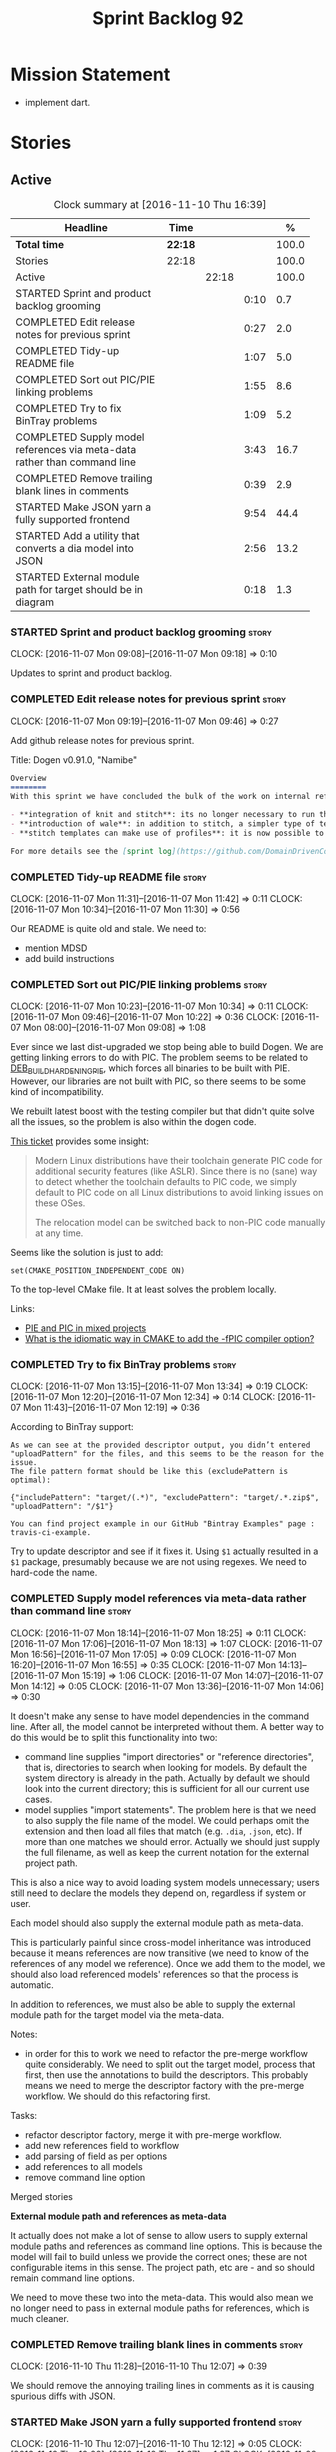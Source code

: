 #+title: Sprint Backlog 92
#+options: date:nil toc:nil author:nil num:nil
#+todo: STARTED | COMPLETED CANCELLED POSTPONED
#+tags: { story(s) epic(e) }

* Mission Statement

- implement dart.

* Stories

** Active

#+begin: clocktable :maxlevel 3 :scope subtree :indent nil :emphasize nil :scope file :narrow 75 :formula %
#+CAPTION: Clock summary at [2016-11-10 Thu 16:39]
| <75>                                                                        |         |       |      |       |
| Headline                                                                    | Time    |       |      |     % |
|-----------------------------------------------------------------------------+---------+-------+------+-------|
| *Total time*                                                                | *22:18* |       |      | 100.0 |
|-----------------------------------------------------------------------------+---------+-------+------+-------|
| Stories                                                                     | 22:18   |       |      | 100.0 |
| Active                                                                      |         | 22:18 |      | 100.0 |
| STARTED Sprint and product backlog grooming                                 |         |       | 0:10 |   0.7 |
| COMPLETED Edit release notes for previous sprint                            |         |       | 0:27 |   2.0 |
| COMPLETED Tidy-up README file                                               |         |       | 1:07 |   5.0 |
| COMPLETED Sort out PIC/PIE linking problems                                 |         |       | 1:55 |   8.6 |
| COMPLETED Try to fix BinTray problems                                       |         |       | 1:09 |   5.2 |
| COMPLETED Supply model references via meta-data rather than command line    |         |       | 3:43 |  16.7 |
| COMPLETED Remove trailing blank lines in comments                           |         |       | 0:39 |   2.9 |
| STARTED Make JSON yarn a fully supported frontend                           |         |       | 9:54 |  44.4 |
| STARTED Add a utility that converts a dia model into JSON                   |         |       | 2:56 |  13.2 |
| STARTED External module path for target should be in diagram                |         |       | 0:18 |   1.3 |
#+TBLFM: $5='(org-clock-time% @3$2 $2..$4);%.1f
#+end:

*** STARTED Sprint and product backlog grooming                       :story:
    CLOCK: [2016-11-07 Mon 09:08]--[2016-11-07 Mon 09:18] =>  0:10

Updates to sprint and product backlog.

*** COMPLETED Edit release notes for previous sprint                  :story:
    CLOSED: [2016-11-07 Mon 10:10]
    CLOCK: [2016-11-07 Mon 09:19]--[2016-11-07 Mon 09:46] =>  0:27

Add github release notes for previous sprint.

Title: Dogen v0.91.0, "Namibe"

#+begin_src markdown
Overview
========
With this sprint we have concluded the bulk of the work on internal refactoring. There were also a number of user visible changes:

- **integration of knit and stitch**: its no longer necessary to run the stand alone executable to transform stitch templates; elements can be configured to run this automatically as part of knitting.
- **introduction of wale**: in addition to stitch, a simpler type of templates was introduced.
- **stitch templates can make use of profiles**: it is now possible to avoid duplication in stitch templates by creating profiles.

For more details see the [sprint log](https://github.com/DomainDrivenConsulting/dogen/blob/master/doc/agile/sprint_backlog_91.org).
#+end_src

*** COMPLETED Tidy-up README file                                     :story:
    CLOSED: [2016-11-07 Mon 11:32]
    CLOCK: [2016-11-07 Mon 11:31]--[2016-11-07 Mon 11:42] =>  0:11
    CLOCK: [2016-11-07 Mon 10:34]--[2016-11-07 Mon 11:30] =>  0:56

Our README is quite old and stale. We need to:

- mention MDSD
- add build instructions

*** COMPLETED Sort out PIC/PIE linking problems                       :story:
    CLOSED: [2016-11-07 Mon 13:22]
    CLOCK: [2016-11-07 Mon 10:23]--[2016-11-07 Mon 10:34] =>  0:11
    CLOCK: [2016-11-07 Mon 09:46]--[2016-11-07 Mon 10:22] =>  0:36
    CLOCK: [2016-11-07 Mon 08:00]--[2016-11-07 Mon 09:08] =>  1:08


Ever since we last dist-upgraded we stop being able to build Dogen. We
are getting linking errors to do with PIC. The problem seems to be
related to [[https://wiki.debian.org/Hardening#DEB_BUILD_HARDENING_PIE_.28gcc.2Fg.2B-.2B-_-fPIE_-pie.29][DEB_BUILD_HARDENING_PIE]], which forces all binaries to be
built with PIE. However, our libraries are not built with PIC, so
there seems to be some kind of incompatibility.

We rebuilt latest boost with the testing compiler but that didn't
quite solve all the issues, so the problem is also within the dogen
code.

[[https://github.com/ldc-developers/ldc/pull/1664][This ticket]] provides some insight:

#+begin_quote
Modern Linux distributions have their toolchain generate PIC code for
additional security features (like ASLR).
Since there is no (sane) way to detect whether the toolchain defaults to
PIC code, we simply default to PIC code on all Linux
distributions to avoid linking issues on these OSes.

The relocation model can be switched back to non-PIC code manually at
any time.
#+end_quote

Seems like the solution is just to add:

#+begin_src
set(CMAKE_POSITION_INDEPENDENT_CODE ON)
#+end_src

To the top-level CMake file. It at least solves the problem locally.

Links:

- [[https://cmake.org/pipermail/cmake/2010-September/039468.html][PIE and PIC in mixed projects]]
- [[http://stackoverflow.com/questions/38296756/what-is-the-idiomatic-way-in-cmake-to-add-the-fpic-compiler-option][What is the idiomatic way in CMAKE to add the -fPIC compiler option?]]

*** COMPLETED Try to fix BinTray problems                             :story:
    CLOSED: [2016-11-07 Mon 16:30]
    CLOCK: [2016-11-07 Mon 13:15]--[2016-11-07 Mon 13:34] =>  0:19
    CLOCK: [2016-11-07 Mon 12:20]--[2016-11-07 Mon 12:34] =>  0:14
    CLOCK: [2016-11-07 Mon 11:43]--[2016-11-07 Mon 12:19] =>  0:36

According to BinTray support:

#+begin_src
As we can see at the provided descriptor output, you didn’t entered "uploadPattern" for the files, and this seems to be the reason for the issue.
The file pattern format should be like this (excludePattern is optimal):

{"includePattern": "target/(.*)", "excludePattern": "target/.*.zip$", "uploadPattern": "/$1"}

You can find project example in our GitHub "Bintray Examples" page : travis-ci-example.
#+end_src

Try to update descriptor and see if it fixes it. Using =$1= actually
resulted in a =$1= package, presumably because we are not using
regexes. We need to hard-code the name.

*** COMPLETED Supply model references via meta-data rather than command line :story:
    CLOSED: [2016-11-07 Mon 18:28]
    CLOCK: [2016-11-07 Mon 18:14]--[2016-11-07 Mon 18:25] =>  0:11
    CLOCK: [2016-11-07 Mon 17:06]--[2016-11-07 Mon 18:13] =>  1:07
    CLOCK: [2016-11-07 Mon 16:56]--[2016-11-07 Mon 17:05] =>  0:09
    CLOCK: [2016-11-07 Mon 16:20]--[2016-11-07 Mon 16:55] =>  0:35
    CLOCK: [2016-11-07 Mon 14:13]--[2016-11-07 Mon 15:19] =>  1:06
    CLOCK: [2016-11-07 Mon 14:07]--[2016-11-07 Mon 14:12] =>  0:05
    CLOCK: [2016-11-07 Mon 13:36]--[2016-11-07 Mon 14:06] =>  0:30

It doesn't make any sense to have model dependencies in the command
line. After all, the model cannot be interpreted without them. A
better way to do this would be to split this functionality into two:

- command line supplies "import directories" or "reference
  directories", that is, directories to search when looking for
  models. By default the system directory is already in the
  path. Actually by default we should look into the current directory;
  this is sufficient for all our current use cases.
- model supplies "import statements". The problem here is that we need
  to also supply the file name of the model. We could perhaps omit the
  extension and then load all files that match (e.g. =.dia=, =.json=,
  etc). If more than one matches we should error. Actually we should
  just supply the full filename, as well as keep the current notation
  for the external project path.

This is also a nice way to avoid loading system models unnecessary;
users still need to declare the models they depend on, regardless if
system or user.

Each model should also supply the external module path as meta-data.

This is particularly painful since cross-model inheritance was
introduced because it means references are now transitive (we need to
know of the references of any model we reference). Once we add them to
the model, we should also load referenced models' references so that
the process is automatic.

In addition to references, we must also be able to supply the external
module path for the target model via the meta-data.

Notes:

- in order for this to work we need to refactor the pre-merge workflow
  quite considerably. We need to split out the target model, process
  that first, then use the annotations to build the descriptors. This
  probably means we need to merge the descriptor factory with the
  pre-merge workflow. We should do this refactoring first.

Tasks:

- refactor descriptor factory, merge it with pre-merge workflow.
- add new references field to workflow
- add parsing of field as per options
- add references to all models
- remove command line option

Merged stories

*External module path and references as meta-data*

It actually does not make a lot of sense to allow users to supply
external module paths and references as command line options. This is
because the model will fail to build unless we provide the correct
ones; these are not configurable items in this sense. The project
path, etc are - and so should remain command line options.

We need to move these two into the meta-data. This would also mean we
no longer need to pass in external module paths for references, which
is much cleaner.

*** COMPLETED Remove trailing blank lines in comments                 :story:
    CLOSED: [2016-11-10 Thu 12:07]
    CLOCK: [2016-11-10 Thu 11:28]--[2016-11-10 Thu 12:07] =>  0:39

We should remove the annoying trailing lines in comments as it is
causing spurious diffs with JSON.

*** STARTED Make JSON yarn a fully supported frontend                 :story:
    CLOCK: [2016-11-10 Thu 12:07]--[2016-11-10 Thu 12:12] =>  0:05
    CLOCK: [2016-11-10 Thu 10:00]--[2016-11-10 Thu 11:27] =>  1:27
    CLOCK: [2016-11-09 Wed 20:45]--[2016-11-09 Wed 21:38] =>  0:53
    CLOCK: [2016-11-09 Wed 12:35]--[2016-11-09 Wed 13:20] =>  0:45
    CLOCK: [2016-11-08 Tue 14:11]--[2016-11-08 Tue 15:45] =>  1:34
    CLOCK: [2016-11-08 Tue 14:08]--[2016-11-08 Tue 14:10] =>  0:02
    CLOCK: [2016-11-08 Tue 14:03]--[2016-11-08 Tue 14:07] =>  0:04
    CLOCK: [2016-11-08 Tue 13:40]--[2016-11-08 Tue 14:02] =>  0:22
    CLOCK: [2016-11-08 Tue 12:40]--[2016-11-08 Tue 12:50] =>  0:10
    CLOCK: [2016-11-08 Tue 11:46]--[2016-11-08 Tue 12:05] =>  0:19
    CLOCK: [2016-11-08 Tue 11:07]--[2016-11-08 Tue 11:45] =>  0:38
    CLOCK: [2016-11-08 Tue 10:51]--[2016-11-08 Tue 11:06] =>  0:15
    CLOCK: [2016-11-08 Tue 10:25]--[2016-11-08 Tue 10:50] =>  0:25
    CLOCK: [2016-11-08 Tue 08:30]--[2016-11-08 Tue 09:18] =>  0:48
    CLOCK: [2016-11-07 Mon 22:56]--[2016-11-07 Mon 23:02] =>  0:06
    CLOCK: [2016-11-07 Mon 22:54]--[2016-11-07 Mon 22:55] =>  0:01
    CLOCK: [2016-11-07 Mon 22:51]--[2016-11-07 Mon 22:53] =>  0:02
    CLOCK: [2016-11-07 Mon 22:43]--[2016-11-07 Mon 22:50] =>  0:07
    CLOCK: [2016-11-07 Mon 22:05]--[2016-11-07 Mon 22:42] =>  0:37
    CLOCK: [2016-11-07 Mon 21:42]--[2016-11-07 Mon 22:04] =>  0:22
    CLOCK: [2016-11-07 Mon 20:49]--[2016-11-07 Mon 21:41] =>  0:52

#+begin_quote
*Story*: As a dogen user, I want to be able to write my domain models
in JSON since I don't have any need for UML visualisation.
#+end_quote

At present we are using an yarn JSON format to supply Dogen the system
libraries. However, there is nothing stopping us from having a
full-blown JSON frontend useful for code generation. For this we need:

- flag to state if its a target model or not;
- ability to supply external module path;
- ability to supply all of the missing information for yarn types
  (properties for object, stereotypes, enumerations, etc).

In order to test this we could generate a model from both Dia and JSON
and make sure we arrive at the same yarn.

As part of this work we probably need to create a new stage in the yarn
pipeline where we populate:

- inheritance related properties (is_parent, leaves, is_final)

We need to look at the dia to sml transformer and see what it is doing
that is also required by JSON and move it to yarn.

We should have a look at the Boost Fusion approach:

- [[http://jrruethe.github.io/blog/2015/05/21/boost-fusion-json-serializer/][Boost Fusion JSON Serialiser]]

*** STARTED Add a utility that converts a dia model into JSON          :epic:
    CLOCK: [2016-11-10 Thu 16:23]--[2016-11-10 Thu 16:39] =>  0:16
    CLOCK: [2016-11-10 Thu 15:15]--[2016-11-10 Thu 16:22] =>  1:07
    CLOCK: [2016-11-10 Thu 14:09]--[2016-11-10 Thu 14:42] =>  0:33
    CLOCK: [2016-11-10 Thu 12:13]--[2016-11-10 Thu 13:13] =>  1:00

#+begin_quote
*Story*: As a dogen user, I want to convert some Dia models into JSON
documents whenever I don't require UML and diagram formatting, so that
I don't have to generate the documents manually.
#+end_quote

It would be great if one could take a dia model and convert it into a
JSON representation. This would allow users to take models that are
not particularly useful in UML and convert them into JSON.

Name according to convention: tailor. General coversion tool.

*** STARTED External module path for target should be in diagram      :story:
    CLOCK: [2016-11-08 Tue 15:46]--[2016-11-08 Tue 16:04] =>  0:18

We should have a way to provide external module path from within the
diagram, like we do with references. It really does not make sense to
provide different values for this since the code will not work (and
since the external module path for the references is already in the
diagram).

This has a few interesting implications:

- we won't need to provide the pseudo kvps for references like we do
  now, since the models themselves will already have the external
  module path.
- the annotation can be a yarn.dia field like =yarn.dia.comment= is;
  this would allow us to process it early on in the front-end rather
  than in the guts of yarn. The downside is that we need to figure out
  how to update all elements once the external module path is
  known. However, since references are computing during merging, this
  means we do not have to worry about them.
- actually this is not quite so simple. The keys for the maps use the
  external module path, so they all need to be recomputed; all objects
  need to be reinserted. We need to somehow figure this information
  out before we do any processing to the diagram. We could go directly
  to the processed objects and look for this kvp before we generate
  the graph. We need to locate a UML note that has no parent, with a
  comment which applies to parent object; the comment processor can
  extract the external module directly. We can supply it to the
  builder and the rest of the processing remains the same.
- in JSON we can supply external module path as part of JSON itself
  rather than an annotation. In addition, we can do this up front
  before we process any elements so there is no need to
  update/post-process the entire model.


*Previous Understanding*

- this is not an issue as the name builder does the splitting.

A related problem is that we do not support nested external module
paths at present; the code seems to assume it is only one module
deep. This can be fixed by adding some processing code in name factory
for the cases where external module path is a string (i.e. look for
=::= and split accordingly).

*** Merge properties factory with stitching factory                   :story:

In stitch we still have a few classes that are light on
responsibilities. One case is the stitching properties factory, traits
etc. We should merge all of this into a single class, properties
factory.

*** Rename project directory path                                     :story:

The C++ options have an attribute called
=project_directory_path=. This is a bit misleading; it is actually the
top-level directory that will contain the project directory. In
addition, this is not really C++ specific at all; it would apply to
any kernel and sub-kernel. We should rename it and move it to output
options.

*** Add log-level to command line                                     :story:

We are now increasingly logging at trace levels. We need to allow
users to supply a more fine-grained log configuration. This could be
done by simply allowing users to set the log level via a command-line
flag: =log_level=. It would replace verbose.

*** Create a tool to generate product skeletons                       :story:

Now that dogen is evolving to a MDSD tool, it would be great to be
able to create a complete product skeleton from a tool. This would
entail:

- directory structure. We should document our standard product
  directory structure as part of this exercise. Initial document added
  to manual as "project_structure.org".
- licence: user can choose one.
- copyright: input by user, used in CMakeFiles, etc. added to the
  licence.
- CI support: travis, appveyor
- EDE support:
- CMake support: top-level CMakefiles, CPack. versioning
  templates, valgrind, doxygen. For CTest we should also generate a
  "setup cron" and "setup windows scheduler" scripts. User can just
  run these from the build machine and it will start running CTest.
- conan support: perhaps with just boost for now
- agile with first sprint
- README with emblems.

Name for the tool: dart.

Tool should have different "template sets" so that we could have a
"standard dogen product" but users can come up with other project
structures.

Tool should add FindODB if user wants ODB support. Similar for EOS
when we support it again. We should probably have HTTP links to the
sources of these packages and download them on the fly.

Tool should also create git repo and do first commit (optional).

For extra bonus points, we should create a project in GitHub, Travis
and AppVeyor from dart.

We should also generate a RPM/Deb installation script for at least
boost, doxygen, build essentials, clang.

We should also consider a "refresh" or "force" statement, perhaps on a
file-by-file basis, which would allow one to regenerate all of these
files. This would be useful to pick-up changes in travis files, etc.

One problem with travis files is that each project has its own
dependencies. We should move these over to a shell script and call
these. The script is not generated or perhaps we just generate a
skeleton. This also highlights the issue that we have different kinds
of files:

- files that we generate and expect the user to modify;
- files that we generate but don't expect user modifications;
- files that the user generates.

We need a way to classify these.

Dart should use stitch templates to generate files.

We may need some options such as "generate boost test ctest
integration", etc.

Notes:

- [[https://github.com/elbeno/skeleton][Skeleton]]: project to generate c++ project skeletons.

*** Consider adding =artefact_set= to formatters' model               :story:

We are using collections of artefacts quite a bit, and it makes sense
to create an abstraction for it such as a =artefact_set=. However, for
this to work properly we need to add at least one basic behaviour: the
ability to merge two artefact sets. Or else we will end up having to
unpack the artefacts, then merging them, then creating a new artefact
set.

Problem is, we either create the artefact set as a non-generatable
type - not ideal - or we create it as generatable and need to add this
as a free function. We need to wait until dogen has support for
merging code generation.

*** Consider supplying element configuration as a parameter           :story:

Figure out if element configuration is context or if it is better
expressed as a stand alone formatting parameter.

*** Formatters' repository should be created in quilt                 :story:

At present we are creating the formatters' repository in
=quilt.cpp=. However it will be shared by all backends in the
kernel. Move it up to =quilt= level and supply it as a paramter to the
backends.

*** Initialise formatters in the formatter's translation unit         :story:

At present we are initialising the formatters in each of the facet
initialisers. However, it makes more sense to initialise them on the
translation unit for each formatter. This will also make life easier
when we move to a mustache world where there may not be a formatter
header file at all.

*** Add knobs to control output of constructors and operators         :story:

At present we are outputting all of the default constructors and the
operators in the handcrafted templates. Ideally it should just be the
class name. We need a way of controlling all of the default
constructors and all of the operators in one go so we can set it on
the handcrafted profile.

** Deprecated
*** CANCELLED Add region support to stitch                            :story:
    CLOSED: [2016-10-25 Tue 11:05]

*Rationale*: This requires too much engineering effort. Decided on a
simpler approach.

- extend stitch to allow injecting external kvps such as
  decoration. This can probably be done manually but needs to be
  investigated.
- extend stitch to support named regions; the text template will
  preserve the names after template instantiation.
- note: regions are a property of the artefact. knit will also have to
  support regions. Perhaps we should start having well-defined regions
  such as =decoration.preamble=, =decoration.postamble=, etc.
